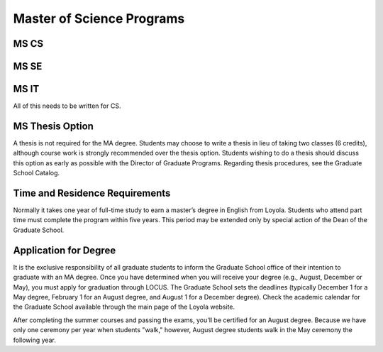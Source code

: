 Master of Science Programs
======================================

MS CS
------------

MS SE
------------

MS IT
------------

All of this needs to be written for CS.

MS Thesis Option
---------------------

A thesis is not required for the MA degree. Students may choose to write a thesis in lieu of taking two classes (6 credits), although course work is strongly recommended over the thesis option. Students wishing to do a thesis should discuss this option as early as possible with the Director of Graduate Programs. Regarding thesis procedures, see the Graduate School Catalog.


Time and Residence Requirements
------------------------------------------

Normally it takes one year of full-time study to earn a master’s degree in English from Loyola. Students who attend part time must complete the program within five years. This period may be extended only by special action of the Dean of the Graduate School.


Application for Degree
------------------------------------------

It is the exclusive responsibility of all graduate students to inform the Graduate School office of their intention to graduate with an MA degree. Once you have determined when you will receive your degree (e.g., August, December or May), you must apply for graduation through LOCUS. The Graduate School sets the deadlines (typically December 1 for a May degree, February 1 for an August degree, and August 1 for a December degree). Check the academic calendar for the Graduate School available through the main page of the Loyola website. 

After completing the summer courses and passing the exams, you'll be certified for an August degree. Because we have only one ceremony per year when students "walk," however, August degree students walk in the May ceremony the following year.
